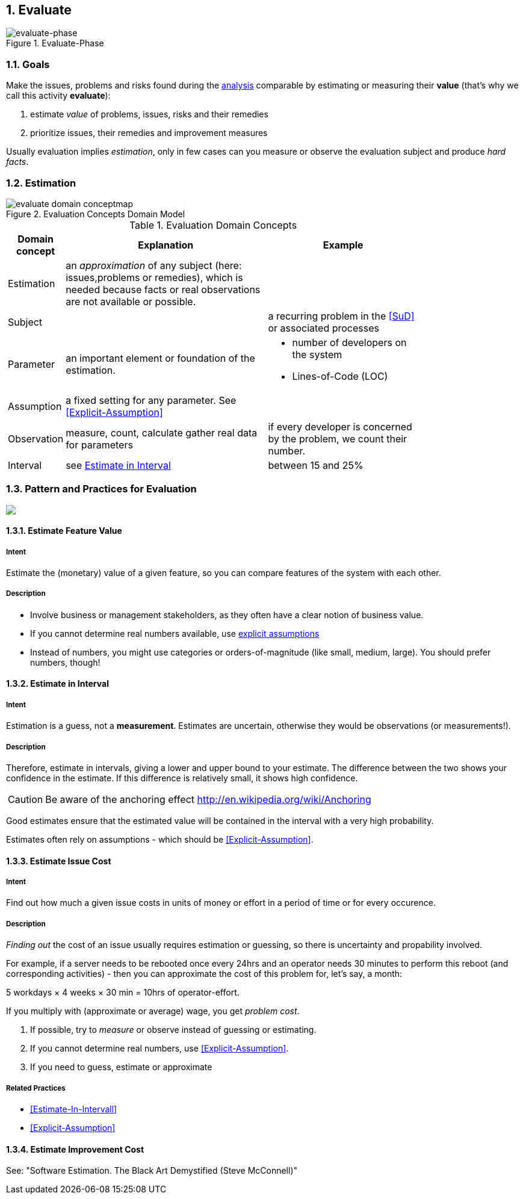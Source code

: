 :numbered:

[[Evaluate]]
== Evaluate

image::evaluate.jpg["evaluate-phase", title="Evaluate-Phase"]

=== Goals

Make the issues, problems and risks found during the <<Analyze, analysis>>
comparable by estimating or measuring their *value*
(that's why we call this activity *evaluate*):

. estimate _value_ of problems, issues, risks and their remedies
. prioritize issues, their remedies and improvement measures

Usually evaluation implies _estimation_, only in few cases can you measure
or observe the evaluation subject and produce _hard facts_.

=== Estimation

[[figure-evaluation-concepts]]
image::evaluate-domain-conceptmap.png[title="Evaluation Concepts Domain Model"]


[width="80%",cols="2,8,6a", options="header"]
.Evaluation Domain Concepts
|===
| Domain concept | Explanation | Example
| Estimation | an _approximation_ of any subject
  (here: issues,problems or remedies), which is needed because
	facts or real observations are not available or possible.
	|

| Subject    |  | a recurring problem in the <<SuD>> or
associated processes

| Parameter  | an important element or foundation of the
estimation.
  |
		* number of developers on the system
	  * Lines-of-Code (LOC)

| Assumption | a fixed setting for any parameter.
  See <<Explicit-Assumption>>  
  |

| Observation | measure, count, calculate gather real data
for parameters  | if every developer is
concerned by the problem, we count their number.

| Interval   | see <<Estimate-In-Interval>> | between 15 and 25%

|===


=== Pattern and Practices for Evaluation

// image map - created manually from OmniGraffle Export
++++
<map name="EvaluationPractices">
	<area shape=rect coords="14,157,118,204" href="#Explicit-Assumption">
	<area shape=rect coords="3,8,75,57" href="#Estimate-Feature-Value">
	<area shape=rect coords="346,3,425,62" href="#Estimate-In-Interval">
	<area shape=rect coords="533,3,653,62" href="#Estimate-Improvement-Cost">
	<area shape=rect coords="147,3,251,62" href="#Estimate-Issue-Cost">
	<area shape=rect coords="482,150,618,199" href="#collect-opportunities-for-improvement">
	<area shape=rect coords="200,145,297,193" href="#Collect-Issues">
</map>
<img border=0 src="images/evaluate-patterns-conceptmap.png" usemap="#EvaluationPractices">
++++


// the detailed description of the evaluation-patterns
[[Estimate-Feature-Value]]
==== [pattern]#Estimate Feature Value#

===== Intent
Estimate the (monetary) value of a given feature, so you can compare features of the system with each other.

===== Description
* Involve business or management stakeholders, as they often have a clear notion of business value.
* If you cannot determine real numbers available, use <<Explicit-Assumption, explicit assumptions>>
* Instead of numbers, you might use categories or orders-of-magnitude (like small, medium, large). You should prefer numbers, though!



[[Estimate-In-Interval]]
==== [pattern]#Estimate in Interval#
===== Intent
Estimation is a guess, not a *measurement*.
Estimates are uncertain, otherwise they would be observations (or measurements!).

===== Description
Therefore, estimate in intervals, giving a lower and upper bound to your estimate. The difference between the two shows your confidence in the estimate. If this difference is relatively small, it shows high confidence.

CAUTION: Be aware of the anchoring effect http://en.wikipedia.org/wiki/Anchoring

Good estimates ensure that the estimated value will be contained in the interval with a very high probability.

Estimates often rely on assumptions - which should be <<Explicit-Assumption>>.



[[Estimate-Issue-Cost]]
==== [pattern]#Estimate Issue Cost#

===== Intent
Find out how much a given issue costs in units of money or effort in a period of time or for every occurence.

===== Description
_Finding out_ the cost of an issue usually requires estimation or guessing, so there is
uncertainty and propability involved.

For example, if a server needs to be rebooted once every 24hrs and an operator needs 30 minutes to perform this reboot (and corresponding activities) - then you can approximate the cost of this problem for, let's say, a month:

5 workdays × 4 weeks × 30 min = 10hrs of operator-effort.

If you multiply with (approximate or average) wage, you get _problem cost_.

. If possible, try to _measure_ or observe instead of guessing or estimating.
. If you cannot determine real numbers, use <<Explicit-Assumption>>.
. If you need to guess, estimate or approximate

===== Related Practices

* <<Estimate-In-Intervall>>
* <<Explicit-Assumption>>



[[Estimate-Improvement-Cost]]
==== [pattern]#Estimate Improvement Cost#

See: "Software Estimation. The Black Art Demystified (Steve McConnell)"

